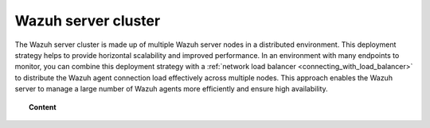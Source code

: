 .. Copyright (C) 2015, Wazuh, Inc.

.. meta::
   :description: The Wazuh server cluster is made up of multiple Wazuh server nodes in a distributed environment. Learn more in this section of the documentation.

Wazuh server cluster
====================

The Wazuh server cluster is made up of multiple Wazuh server nodes in a distributed environment. This deployment strategy helps to provide horizontal scalability and improved performance. In an environment with many endpoints to monitor, you can combine this deployment strategy with a :ref:`network load balancer <connecting_with_load_balancer>` to distribute the Wazuh agent connection load effectively across multiple nodes. This approach enables the Wazuh server to manage a large number of Wazuh agents more efficiently and ensure high availability.

.. topic:: Content

   .. toctree::
      :titlesonly:

      architecture-overview
      types-of-nodes
      how-server-cluster-works
      cluster-nodes-configuration
      data-synchronization
      certificates-deployment
      adding-new-server-nodes